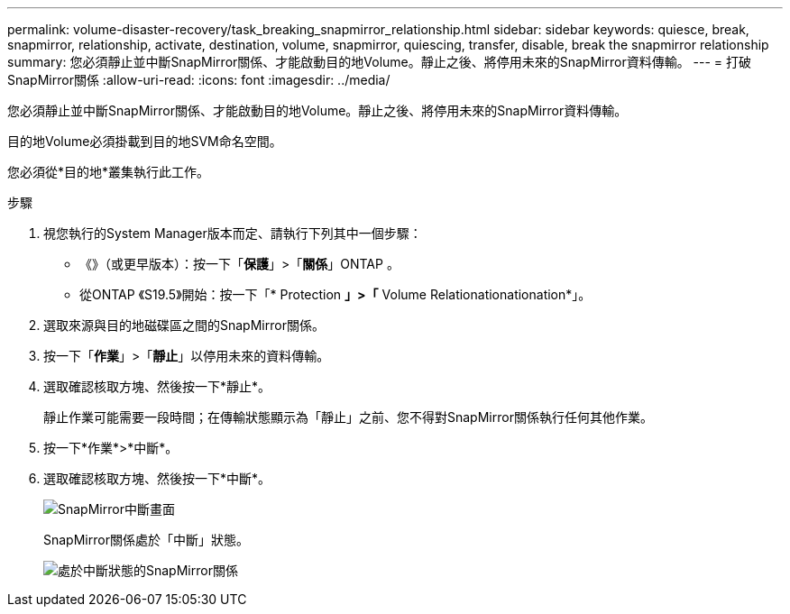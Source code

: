 ---
permalink: volume-disaster-recovery/task_breaking_snapmirror_relationship.html 
sidebar: sidebar 
keywords: quiesce, break, snapmirror, relationship, activate, destination, volume, snapmirror, quiescing, transfer, disable, break the snapmirror relationship 
summary: 您必須靜止並中斷SnapMirror關係、才能啟動目的地Volume。靜止之後、將停用未來的SnapMirror資料傳輸。 
---
= 打破SnapMirror關係
:allow-uri-read: 
:icons: font
:imagesdir: ../media/


[role="lead"]
您必須靜止並中斷SnapMirror關係、才能啟動目的地Volume。靜止之後、將停用未來的SnapMirror資料傳輸。

目的地Volume必須掛載到目的地SVM命名空間。

您必須從*目的地*叢集執行此工作。

.步驟
. 視您執行的System Manager版本而定、請執行下列其中一個步驟：
+
** 《》（或更早版本）：按一下「*保護*」>「*關係*」ONTAP 。
** 從ONTAP 《S19.5》開始：按一下「* Protection *」>「* Volume Relationationationation*」。


. 選取來源與目的地磁碟區之間的SnapMirror關係。
. 按一下「*作業*」>「*靜止*」以停用未來的資料傳輸。
. 選取確認核取方塊、然後按一下*靜止*。
+
靜止作業可能需要一段時間；在傳輸狀態顯示為「靜止」之前、您不得對SnapMirror關係執行任何其他作業。

. 按一下*作業*>*中斷*。
. 選取確認核取方塊、然後按一下*中斷*。
+
image::../media/break.gif[SnapMirror中斷畫面]

+
SnapMirror關係處於「中斷」狀態。

+
image::../media/break_verify.gif[處於中斷狀態的SnapMirror關係]


